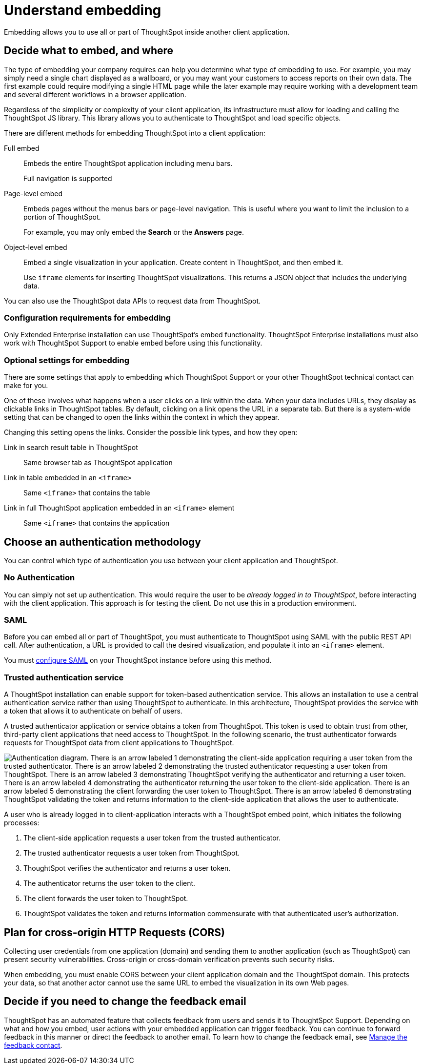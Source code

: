 = Understand embedding
:last_updated: 02/03/2021
:linkattrs:
:experimental:
:description: Embedding allows you to use all or part of ThoughtSpot inside another client application.

Embedding allows you to use all or part of ThoughtSpot inside another client application.

== Decide what to embed, and where

The type of embedding your company requires can help you determine what type of embedding to use.
For example, you may simply need a single chart displayed as a wallboard, or you may want your customers to access reports on their own data.
The first example could require modifying a single HTML page while the later example may require working with a development team and several different workflows in a browser application.

Regardless of the simplicity or complexity of your client application, its infrastructure must allow for loading and calling the ThoughtSpot JS library.
This library allows you to authenticate to ThoughtSpot and load specific objects.

There are different methods for embedding ThoughtSpot into a client application:

Full embed::
Embeds the entire ThoughtSpot application including menu bars.
+
Full navigation is supported
Page-level embed::
Embeds pages without the menus bars or page-level navigation.
This is useful where you want to limit the inclusion to a portion of ThoughtSpot.
+
For example, you may only embed the *Search* or the *Answers* page.

Object-level embed::
Embed a single visualization in your application.
Create content in ThoughtSpot, and then embed it.
+
Use `iframe` elements for inserting ThoughtSpot visualizations. This returns a JSON object that includes the underlying data.

You can also use the ThoughtSpot data APIs to request data from ThoughtSpot.

=== Configuration requirements for embedding

Only Extended Enterprise installation can use ThoughtSpot's embed functionality.
ThoughtSpot Enterprise installations must also work with ThoughtSpot Support to enable embed before using this functionality.

=== Optional settings for embedding

There are some settings that apply to embedding which ThoughtSpot Support or your other ThoughtSpot technical contact can make for you.

One of these involves what happens when a user clicks on a link within the data.
When your data includes URLs, they display as clickable links in ThoughtSpot tables.
By default, clicking on a link opens the URL in a separate tab.
But there is a system-wide setting that can be changed to open the links within the context in which they appear.

Changing this setting opens the links.
Consider the possible link types, and how they open:

Link in search result table in ThoughtSpot::
  Same browser tab as ThoughtSpot application

Link in table embedded in an `<iframe>`::
  Same `<iframe>` that contains the table

Link in full ThoughtSpot application embedded in an `<iframe>` element::
  Same `<iframe>` that contains the application

== Choose an authentication methodology

You can control which type of authentication you use between your client application and ThoughtSpot.

=== No Authentication

You can simply not set up authentication.
This would require the user to be _already logged in to ThoughtSpot_, before interacting with the client application.
This approach is for testing the client.
Do not use this in a production environment.

=== SAML

Before you can embed all or part of ThoughtSpot, you must authenticate to ThoughtSpot using SAML with the public REST API call.
After authentication, a URL is provided to call the desired visualization, and populate it into an `<iframe>` element.

You must xref:saml.adoc[configure SAML] on your ThoughtSpot instance before using this method.

=== Trusted authentication service

A ThoughtSpot installation can enable support for token-based authentication service.
This allows an installation to use a central authentication service rather than using ThoughtSpot to authenticate.
In this architecture, ThoughtSpot provides the service with a token that allows it to authenticate on behalf of users.

A trusted authenticator application or service obtains a token from ThoughtSpot.
This token is used to obtain trust from other, third-party client applications that need access to ThoughtSpot.
In the following scenario, the trust authenticator forwards requests for ThoughtSpot data from client applications to ThoughtSpot.

image::authentication.png[Authentication diagram. There is an arrow labeled 1 demonstrating the client-side application requiring a user token from the trusted authenticator. There is an arrow labeled 2 demonstrating the trusted authenticator requesting a user token from ThoughtSpot. There is an arrow labeled 3 demonstrating ThoughtSpot verifying the authenticator and returning a user token. There is an arrow labeled 4 demonstrating the authenticator returning the user token to the client-side application. There is an arrow labeled 5 demonstrating the client forwarding the user token to ThoughtSpot. There is an arrow labeled 6 demonstrating ThoughtSpot validating the token and returns information to the client-side application that allows the user to authenticate.]

A user who is already logged in to client-application interacts with a ThoughtSpot embed point, which initiates the following processes:

. The client-side application requests a user token from the trusted authenticator.
. The trusted authenticator requests a user token from ThoughtSpot.
. ThoughtSpot verifies the authenticator and returns a user token.
. The authenticator returns the user token to the client.
. The client forwards the user token to ThoughtSpot.
. ThoughtSpot validates the token and returns information commensurate with that authenticated user's authorization.

== Plan for cross-origin HTTP Requests (CORS)

Collecting user credentials from one application (domain) and sending them to another application (such as ThoughtSpot) can present security vulnerabilities.
Cross-origin or cross-domain verification prevents such security risks.

When embedding, you must enable CORS between your client application domain and the ThoughtSpot domain.
This protects your data, so that another actor cannot use the same URL to embed the visualization in its own Web pages.

== Decide if you need to change the feedback email

ThoughtSpot has an automated feature that collects feedback from users and sends it to ThoughtSpot Support.
Depending on what and how you embed, user actions with your embedded application can trigger feedback.
You can continue to forward feedback in this manner or direct the feedback to another email.
To learn how to change the feedback email, see xref:support-configure.adoc#feedback-contact[Manage the feedback contact].
